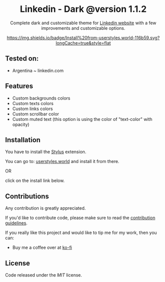 #+STARTUP: nofold
#+HTML: <div align="center">

* Linkedin - Dark @version 1.1.2


Complete dark and customizable theme for [[https://www.linkedin.com][Linkedin website]] with a few improvements and customizable options.


[[https://userstyles.world/style/1018/linkedin-dark-mode][https://img.shields.io/badge/Install%20from-userstyles.world-116b59.svg?longCache=true&style=flat]]

#+HTML: <img src="https://raw.githubusercontent.com/santi-san/linkedin-dark/master/img/preview.png" width="100%"/>

#+HTML: </div>

** Tested on: 
- Argentina ~ linkedin.com


** Features
- Custom backgrounds colors
- Custom texts colors
- Custom links colors
- Custom scrollbar color
- Custom muted text (this option is using the color of "text-color" with opacity)

** Installation
You have to install the [[https://add0n.com/stylus.html][Stylus]] extension.

You can go to: [[https://userstyles.world/style/1018/linkedin-dark-mode][userstyles.world]] and install it from there.

OR

click on the install link below.

[[https://raw.githubusercontent.com/santi-san/linkedin-dark/master/linkedin-dark.user.css][https://img.shields.io/badge/Install%20theme%20with-Stylus-116b59.svg]]

** Contributions
Any contribution is greatly appreciated.

If you'd like to contribute code, please make sure to read the [[https://github.com/santi-san/linkedin-dark/blob/master/contributing.org][contribution
guidelines]].

If you really like this project and would like to tip me for my work, then you
can:
- Buy me a coffee over at [[https://ko-fi.com/satosan][ko-fi]]

** License
Code released under the [[license][MIT]] license.
